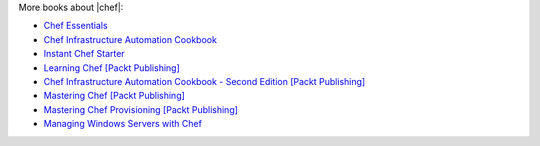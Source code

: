 .. The contents of this file may be included in multiple topics (using the includes directive).
.. The contents of this file should be modified in a way that preserves its ability to appear in multiple topics.


More books about |chef|:

* `Chef Essentials <https://www.packtpub.com/chef-essentials/book>`_
* `Chef Infrastructure Automation Cookbook <http://www.packtpub.com/chef-infrastructure-automation-cookbook/book>`_
* `Instant Chef Starter <http://www.packtpub.com/chef-starter/book>`_
* `Learning Chef [Packt Publishing] <https://www.packtpub.com/networking-and-servers/learning-chef/?utm_source=GC-chef.io&utm_medium=pod&utm_campaign=1783285214>`_
* `Chef Infrastructure Automation Cookbook - Second Edition [Packt Publishing] <https://www.packtpub.com/networking-and-servers/chef-infrastructure-automation-cookbook-second-edition/?utm_source=GC-chef.io&utm_medium=pod&utm_campaign=178528794X>`_
* `Mastering Chef [Packt Publishing] <https://www.packtpub.com/networking-and-servers/mastering-chef/?utm_source=GC-chef.io&utm_medium=pod&utm_campaign=1783981563>`_
* `Mastering Chef Provisioning [Packt Publishing] <https://www.packtpub.com/networking-and-servers/mastering-chef-provisioning>`_
* `Managing Windows Servers with Chef <https://www.packtpub.com/networking-and-servers/managing-windows-servers-chef>`_
